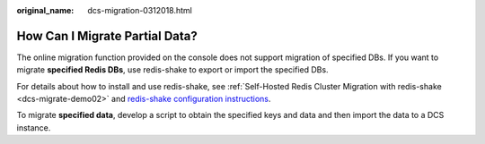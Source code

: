 :original_name: dcs-migration-0312018.html

.. _dcs-migration-0312018:

How Can I Migrate Partial Data?
===============================

The online migration function provided on the console does not support migration of specified DBs. If you want to migrate **specified Redis DBs**, use redis-shake to export or import the specified DBs.

For details about how to install and use redis-shake, see :ref:`Self-Hosted Redis Cluster Migration with redis-shake <dcs-migrate-demo02>` and `redis-shake configuration instructions <https://github.com/alibaba/RedisShake/blob/release-v2.1.1-20210903/conf/redis-shake.conf>`__.

To migrate **specified data**, develop a script to obtain the specified keys and data and then import the data to a DCS instance.
